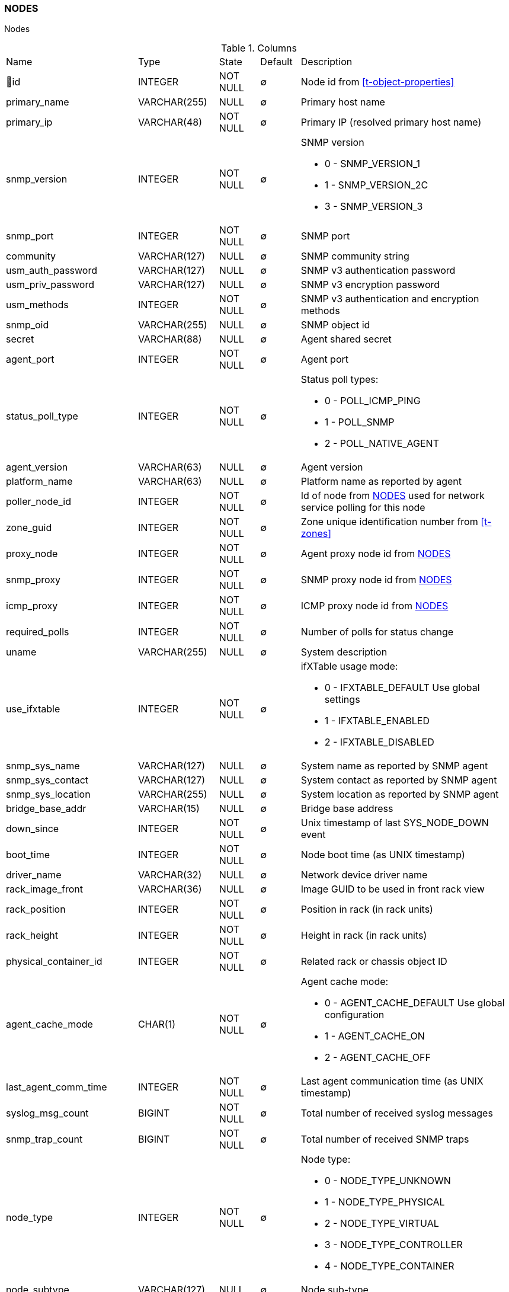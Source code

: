 [[t-nodes]]
=== NODES

Nodes

.Columns
[cols="26,17,13,10,34a"]
|===
|Name|Type|State|Default|Description
|🔑id
|INTEGER
|NOT NULL
|∅
|Node id from <<t-object-properties>>

|primary_name
|VARCHAR(255)
|NULL
|∅
|Primary host name

|primary_ip
|VARCHAR(48)
|NOT NULL
|∅
|Primary IP (resolved primary host name)

|snmp_version
|INTEGER
|NOT NULL
|∅
|SNMP version

* 0 - SNMP_VERSION_1     
* 1 - SNMP_VERSION_2C    
* 3 - SNMP_VERSION_3     

|snmp_port
|INTEGER
|NOT NULL
|∅
|SNMP port

|community
|VARCHAR(127)
|NULL
|∅
|SNMP community string

|usm_auth_password
|VARCHAR(127)
|NULL
|∅
|SNMP v3 authentication password

|usm_priv_password
|VARCHAR(127)
|NULL
|∅
|SNMP v3 encryption password

|usm_methods
|INTEGER
|NOT NULL
|∅
|SNMP v3 authentication and encryption methods

|snmp_oid
|VARCHAR(255)
|NULL
|∅
|SNMP object id

|secret
|VARCHAR(88)
|NULL
|∅
|Agent shared secret

|agent_port
|INTEGER
|NOT NULL
|∅
|Agent port

|status_poll_type
|INTEGER
|NOT NULL
|∅
|Status poll types:

* 0 - POLL_ICMP_PING 
* 1 - POLL_SNMP 
* 2 - POLL_NATIVE_AGENT

|agent_version
|VARCHAR(63)
|NULL
|∅
|Agent version

|platform_name
|VARCHAR(63)
|NULL
|∅
|Platform name as reported by agent

|poller_node_id
|INTEGER
|NOT NULL
|∅
|Id of node from <<t-nodes>> used for network service polling for this node

|zone_guid
|INTEGER
|NOT NULL
|∅
|Zone unique identification number from <<t-zones>>

|proxy_node
|INTEGER
|NOT NULL
|∅
|Agent proxy node id from <<t-nodes>>

|snmp_proxy
|INTEGER
|NOT NULL
|∅
|SNMP proxy node id from <<t-nodes>>

|icmp_proxy
|INTEGER
|NOT NULL
|∅
|ICMP proxy node id from <<t-nodes>>

|required_polls
|INTEGER
|NOT NULL
|∅
|Number of polls for status change

|uname
|VARCHAR(255)
|NULL
|∅
|System description

|use_ifxtable
|INTEGER
|NOT NULL
|∅
|ifXTable usage mode:

* 0 - IFXTABLE_DEFAULT Use global settings
* 1 - IFXTABLE_ENABLED			
* 2 - IFXTABLE_DISABLED			

|snmp_sys_name
|VARCHAR(127)
|NULL
|∅
|System name as reported by SNMP agent

|snmp_sys_contact
|VARCHAR(127)
|NULL
|∅
|System contact as reported by SNMP agent 

|snmp_sys_location
|VARCHAR(255)
|NULL
|∅
|System location as reported by SNMP agent

|bridge_base_addr
|VARCHAR(15)
|NULL
|∅
|Bridge base address

|down_since
|INTEGER
|NOT NULL
|∅
|Unix timestamp of last SYS_NODE_DOWN event

|boot_time
|INTEGER
|NOT NULL
|∅
|Node boot time (as UNIX timestamp)

|driver_name
|VARCHAR(32)
|NULL
|∅
|Network device driver name

|rack_image_front
|VARCHAR(36)
|NULL
|∅
|Image GUID to be used in front rack view

|rack_position
|INTEGER
|NOT NULL
|∅
|Position in rack (in rack units)

|rack_height
|INTEGER
|NOT NULL
|∅
|Height in rack (in rack units)

|physical_container_id
|INTEGER
|NOT NULL
|∅
|Related rack or chassis object ID

|agent_cache_mode
|CHAR(1)
|NOT NULL
|∅
|Agent cache mode:

* 0 - AGENT_CACHE_DEFAULT Use global configuration
* 1 - AGENT_CACHE_ON       
* 2 - AGENT_CACHE_OFF      

|last_agent_comm_time
|INTEGER
|NOT NULL
|∅
|Last agent communication time (as UNIX timestamp)

|syslog_msg_count
|BIGINT
|NOT NULL
|∅
|Total number of received syslog messages

|snmp_trap_count
|BIGINT
|NOT NULL
|∅
|Total number of received SNMP traps

|node_type
|INTEGER
|NOT NULL
|∅
|Node type:

* 0 - NODE_TYPE_UNKNOWN 
* 1 - NODE_TYPE_PHYSICAL
* 2 - NODE_TYPE_VIRTUAL 
* 3 - NODE_TYPE_CONTROLLER 
* 4 - NODE_TYPE_CONTAINER 

|node_subtype
|VARCHAR(127)
|NULL
|∅
|Node sub-type

|ssh_login
|VARCHAR(63)
|NULL
|∅
|SSH login

|ssh_password
|VARCHAR(63)
|NULL
|∅
|SSH password

|ssh_proxy
|INTEGER
|NOT NULL
|∅
|SSH proxy node id from <<t-nodes>>

|port_rows
|INTEGER
|NOT NULL
|∅
|Number of port rows

|port_numbering_scheme
|INTEGER
|NOT NULL
|∅
|Numbering scheme of ports

|agent_comp_mode
|CHAR(1)
|NOT NULL
|∅
|Agent compression mode:

* 0 - NODE_AGENT_COMPRESSION_DEFAULT Use global configuration
* 1 - NODE_AGENT_COMPRESSION_ENABLED 
* 2 - NODE_AGENT_COMPRESSION_DISABLED

|tunnel_id
|VARCHAR(36)
|NULL
|∅
|GUID of bound tunnel

|lldp_id
|VARCHAR(63)
|NULL
|∅
|LLDP id

|fail_time_snmp
|INTEGER
|NOT NULL
|∅
|Last SNMP request file time

|fail_time_agent
|INTEGER
|NOT NULL
|∅
|Last agent request file time

|rack_orientation
|INTEGER
|NOT NULL
|∅
|Rack orientation type:

* 0 - FILL
* 1 - FRONT
* 2 - REAR

|rack_image_rear
|VARCHAR(36)
|NOT NULL
|∅
|Image GUID to be used in rear rack view

|agent_id
|VARCHAR(36)
|NULL
|∅
|Agent id

|agent_cert_subject
|VARCHAR(500)
|NULL
|∅
|Agent certificate subject

|hypervisor_type
|VARCHAR(31)
|NULL
|∅
|Hypervisor type. Wel known types:

* OpenVZ
* Linux-VServer
* LXC
* Docker
* XEN
* VMware
* Hyper-V
* KVM
* bhyve
* Parallels
* VirtualBox

|hypervisor_info
|VARCHAR(255)
|NULL
|∅
|Hypervisor info that might be or might not be. There can be some version information. 

|capabilities
|INTEGER
|NOT NULL
|∅
|Node capabilities:

* 0x00000001 - NC_IS_SNMP 
* 0x00000002 - NC_IS_NATIVE_AGENT 
* 0x00000004 - NC_IS_BRIDGE 
* 0x00000008 - NC_IS_ROUTER 
* 0x00000010 - NC_IS_LOCAL_MGMT 
* 0x00000020 - NC_IS_PRINTER 
* 0x00000040 - NC_IS_OSPF 
* 0x00000080 - NC_IS_CPSNMP  CheckPoint SNMP agent on port 260. 
* 0x00000100 - NC_IS_CDP 
* 0x00000200 - NC_IS_NDP  Supports Nortel (Synoptics/Bay Networks) topology discovery.  SONMP is an old name for NDP. 
* 0x00000400 - NC_IS_LLDP  Supports Link Layer Discovery Protocol. 
* 0x00000800 - NC_IS_VRRP  VRRP support. 
* 0x00001000 - NC_HAS_VLANS  VLAN information available. 
* 0x00002000 - NC_IS_8021X  802.1x support enabled on node. 
* 0x00004000 - NC_IS_STP  Spanning Tree (IEEE 802.1d) enabled on node. 
* 0x00008000 - NC_HAS_ENTITY_MIB  Supports ENTITY-MIB. 
* 0x00010000 - NC_HAS_IFXTABLE  Supports ifXTable. 
* 0x00020000 - NC_HAS_AGENT_IFXCOUNTERS  Agent supports 64-bit interface counters. 
* 0x00040000 - NC_HAS_WINPDH  Node supports Windows PDH parameters. 
* 0x00080000 - NC_IS_WIFI_CONTROLLER  Node is wireless network controller. 
* 0x00100000 - NC_IS_SMCLP  Node supports SMCLP protocol. 
* 0x00200000 - NC_IS_NEW_POLICY_TYPES  Defines if agent is already upgraded to new policy type. 
* 0x00400000 - NC_IS_USER_AGENT_INSTALLED Defines if user agent is installed. 

|icmp_poll_mode
|CHAR(1)
|NOT NULL
|∅
|Icmp poll mode 0 - default, 1 - on, 2 - off

|chassis_placement_config
|VARCHAR(2000)
|NULL
|∅
|Chassis placement XML configuration

|vendor
|VARCHAR(127)
|NULL
|∅
|Vendor

|product_name
|VARCHAR(127)
|NULL
|∅
|Product name

|product_version
|VARCHAR(15)
|NULL
|∅
|Product version

|product_code
|VARCHAR(31)
|NULL
|∅
|Product code

|serial_number
|VARCHAR(31)
|NULL
|∅
|Serial number

|cip_device_type
|INTEGER
|NOT NULL
|∅
|CIP device type

|cip_status
|INTEGER
|NOT NULL
|∅
|CIP status

|cip_state
|INTEGER
|NOT NULL
|∅
|CIP state

|cip_vendor_code
|INTEGER
|NOT NULL
|∅
|CIP vendor code

|eip_port
|INTEGER
|NOT NULL
|∅
|EtherNet/IP port

|eip_proxy
|INTEGER
|NOT NULL
|∅
|EtherNet/IP port

|hardware_id
|VARCHAR(40)
|NULL
|∅
|Node's unique hardware id

|agent_cert_mapping_method
|CHAR(1)
|NOT NULL
|∅
|Certificate mapping method:

*  MAP_CERTIFICATE_BY_SUBJECT - 0
*  MAP_CERTIFICATE_BY_PUBKEY - 1
*  MAP_CERTIFICATE_BY_CN - 2
*  MAP_CERTIFICATE_BY_TEMPLATE_ID - 3

|agent_cert_mapping_data
|VARCHAR(500)
|NULL
|∅
|Agent certificate mapping data

|snmp_engine_id
|VARCHAR(255)
|NULL
|∅
|SNMP engine id

|ssh_port
|INTEGER
|NOT NULL
|∅
|SSH port for node
|===

.Indexes
[cols="30,15,55a"]
|===
|Name|Type|Fields
|nodes_pkey
|UNIQUE
|id

|===
